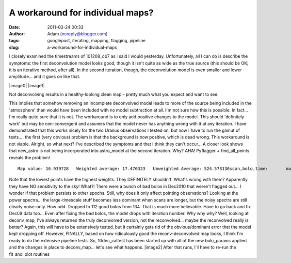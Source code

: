 A workaround for individual maps?
#################################
:date: 2011-03-24 00:33
:author: Adam (noreply@blogger.com)
:tags: googlepost, iterating, mapping, flagging, pipeline
:slug: a-workaround-for-individual-maps

I closely examined the timestreams of 101208\_ob7 as I said I would
yesterday. Unfortunately, all I can do is describe the symptoms: the
first deconvolution model looks good, though it isn't quite as wide as
the true source (this should be OK; it is an iterative method, after
all). In the second iteration, though, the deconvolution model is even
smaller and lower amplitude... and it goes on like that.

|image0|
|image1|

Not deconvolving results in a healthy-looking clean map - pretty much
what you expect and want to see.

This implies that somehow removing an incomplete deconvolved model leads
to more of the source being included in the 'atmosphere' than would have
been included with no model subtraction at all. I'm not sure how this is
possible. In fact... I'm really quite sure that it is not.
The workaround is to only add positive changes to the model. This should
'definitely work' but may be non-convergent and assumes that the model
never has anything wrong with it at any iteration. I have demonstrated
that this works nicely for the two Uranus observations I tested on, but
now I have to run the gamut of tests.... the first (very obvious)
problem is that the background is now positive, which is dead wrong.
This workaround is not viable.
Alright, so what next? I've described the symptoms and that I think they
can't occur...
A closer look shows that new\_astro is not being incorporated into
astro\_model at the second iteration. Why?
AHA! Pyflagger + find\_all\_points reveals the problem!

::

    Map value: 16.939728   Weighted average: 17.476323   Unweighted Average: 524.573136scan,bolo,time:       mapped       astro       flags      weight       scale   3,  22,  12:     8.380408   13.561113    0.000000    0.025132    1.000000   4, 124,  23:   822.005327   13.561113    0.000000    0.000038    1.118012   4,  21,  38:   719.408983   13.561113    0.000000    0.000037    0.946721   5,  20,   7:     4.470616   13.561113    0.000000    0.013303    1.400000   5, 119,  23:   882.508303   13.561113    0.000000    0.000033    0.926887   5, 100,  35:   327.007750   13.561113    0.000000    0.000074    1.184397   5, 106,  38:   162.562098   13.561113    0.000000    0.000704    0.970000   6, 116,  27:   779.075640   13.561113    0.000000    0.000033    0.891768   8, 112,   3:   235.557390   13.561113    0.000000    0.000147    0.947130   9,   3,  14:   966.721773   13.561113    0.000000    0.000032    1.166292   9, 109,  41:   139.753656   13.561113    0.000000    0.000753    1.075269  10, 104,   8:   641.121935   13.561113    0.000000    0.000050    0.927827  10, 105,  24:     4.323228   13.561113    0.000000    0.032759    0.019022  10,  32,  36:   847.646990   13.561113    0.000000    0.000034    1.099406  11,  36,   9:   834.757586   13.561113    0.000000    0.000038    1.184751  11,  76,  37:   566.851891   13.561113    0.000000    0.000040    1.111000  12,  77,  13:   834.603090   13.561113    0.000000    0.000034    1.128464  12,  44,  44:   335.465654   13.561113    0.000000    0.000195    2.165775  13,  26,  17:    50.423143   13.561113    0.000000    0.004826    0.829932  13,  75,  29:   724.884676   13.561113    0.000000    0.000042    0.923077  14,  49,  21:   797.618990   13.561113    0.000000    0.000038    1.091918  14,  29,  33:   743.856012   13.561113    0.000000    0.000035    1.050360  15,  33,  13:   660.670099   13.561113    0.000000    0.000031    0.832180  15,  53,  25:   604.174286   13.561113    0.000000    0.000047    0.889922  15,  88,  40:     4.626476   13.561113    0.000000    0.008241    0.191489  17,  64,  20:   778.950533   13.561113    0.000000    0.000037    1.233108  18,  68,  30:   686.048136   13.561113    0.000000    0.000040    1.387283

Note that the lowest points have the highest weights. They DEFINITELY
shouldn't. What's wrong with them?
Apparently they have NO sensitivity to the sky! What?! There were a
bunch of bad bolos in Dec2010 that weren't flagged out... I wonder if
that problem persists to other epochs. Still, why does it only affect
pointing observations? Looking at the power spectra... the
large-timescale stuff becomes less dominant when scans are longer, but
the noisy spectra are still clearly noise-only. How odd.
Dropped to 112 good bolos from 134. That is much more believable. Have
to go back and fix Dec09 data too...
Even after fixing the bad bolos, the model drops with iteration number.
Why why why?
Well, looking at deconv\_map, I've always returned the truly deconvolved
version, not the reconvolved... maybe the reconvolved really is better?
Again, this will have to be extensively tested, but it certainly gets
rid of the obvious/dominant error that the model kept dropping off.
However, FINALLY, based on how ridiculously good the reconv-deconvolved
map looks, I think I'm ready to do the extensive pipeline tests. So,
10dec\_caltest has been started up with all of the new bolo\_params
applied and the changes in place to deconv\_map... let's see what
happens.
|image2|
After that runs, I'll have to re-run the fit\_and\_plot routines

